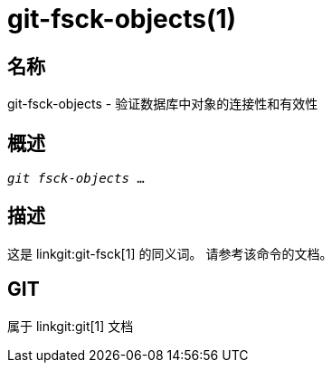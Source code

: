 git-fsck-objects(1)
===================

名称
--
git-fsck-objects - 验证数据库中对象的连接性和有效性


概述
--
[verse]
'git fsck-objects' ...

描述
--

这是 linkgit:git-fsck[1] 的同义词。 请参考该命令的文档。

GIT
---
属于 linkgit:git[1] 文档
